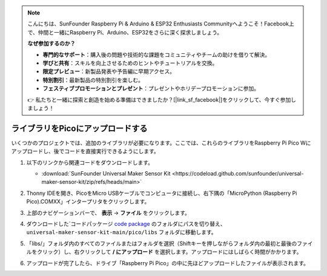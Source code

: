 
.. note::

    こんにちは、SunFounder Raspberry Pi & Arduino & ESP32 Enthusiasts Communityへようこそ！Facebook上で、仲間と一緒にRaspberry Pi、Arduino、ESP32をさらに深く探求しましょう。

    **なぜ参加するのか？**

    - **専門的なサポート**：購入後の問題や技術的な課題をコミュニティやチームの助けを借りて解決。
    - **学びと共有**：スキルを向上させるためのヒントやチュートリアルを交換。
    - **限定プレビュー**：新製品発表や予告編に早期アクセス。
    - **特別割引**：最新製品の特別割引を楽しむ。
    - **フェスティブプロモーションとプレゼント**：プレゼントやホリデープロモーションに参加。

    👉 私たちと一緒に探索と創造を始める準備はできましたか？[|link_sf_facebook|]をクリックして、今すぐ参加しましょう！
.. _add_libraries_py:

ライブラリをPicoにアップロードする
===================================

いくつかのプロジェクトでは、追加のライブラリが必要になります。ここでは、これらのライブラリをRaspberry Pi Pico Wにアップロードし、後でコードを直接実行できるようにします。

#. 以下のリンクから関連コードをダウンロードします。

   * :download:`SunFounder Universal Maker Sensor Kit <https://codeload.github.com/sunfounder/universal-maker-sensor-kit/zip/refs/heads/main>`

#. Thonny IDEを開き、PicoをMicro USBケーブルでコンピュータに接続し、右下隅の「MicroPython (Raspberry Pi Pico).COMXX」インタープリタをクリックします。

   .. image:: img/sec_inter.png

#. 上部のナビゲーションバーで、 **表示** -> **ファイル** をクリックします。

   .. image:: img/th_files.png

#. ダウンロードした`コードパッケージ `code package <https://codeload.github.com/sunfounder/universal-maker-sensor-kit/zip/refs/heads/main>`_  のフォルダにパスを切り替え、 ``universal-maker-sensor-kit-main/pico/libs`` フォルダに移動します。

   .. image:: img/th_path.png

#. 「libs/」フォルダ内のすべてのファイルまたはフォルダを選択（Shiftキーを押しながらフォルダ内の最初と最後のファイルをクリック）し、右クリックして **/ にアップロード** を選択します。アップロードにはしばらく時間がかかります。

   .. image:: img/th_upload.png

#. アップロードが完了したら、ドライブ「Raspberry Pi Pico」の中に先ほどアップロードしたファイルが表示されます。

   .. image:: img/th_done.png
